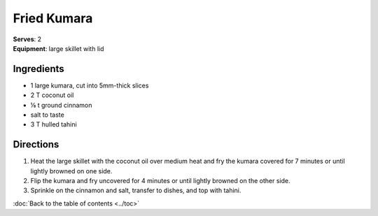 Fried Kumara
==============
| **Serves**: 2
| **Equipment**: large skillet with lid


Ingredients
------------
- 1       large kumara, cut into 5mm-thick slices
- 2   T   coconut oil
- ⅛ t   ground cinnamon
- salt to taste
- 3   T   hulled tahini


Directions
-----------
#. Heat the large skillet with the coconut oil over medium heat and fry the kumara covered for 7 minutes or until lightly browned on one side.
#. Flip the kumara and fry uncovered for 4 minutes or until lightly browned on the other side.
#. Sprinkle on the cinnamon and salt, transfer to dishes, and top with tahini.

:doc:`Back to the table of contents <../toc>`